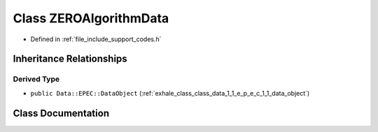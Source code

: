 .. _exhale_class_class_z_e_r_o_algorithm_data:

Class ZEROAlgorithmData
=======================

- Defined in :ref:`file_include_support_codes.h`


Inheritance Relationships
-------------------------

Derived Type
************

- ``public Data::EPEC::DataObject`` (:ref:`exhale_class_class_data_1_1_e_p_e_c_1_1_data_object`)


Class Documentation
-------------------


.. doxygenclass:: ZEROAlgorithmData
   :members:
   :protected-members:
   :undoc-members:
